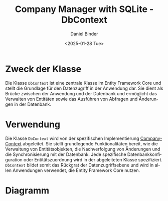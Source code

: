 #+title: Company Manager with SQLite - DbContext
#+author: Daniel Binder
#+language: de
#+date: <2025-01-28 Tue>

* Zweck der Klasse

Die Klasse =DbContext= ist eine zentrale Klasse im Entity Framework Core und stellt die Grundlage für den Datenzugriff in der Anwendung dar. Sie dient als Brücke zwischen der Anwendung und der Datenbank und ermöglicht das Verwalten von Entitäten sowie das Ausführen von Abfragen und Änderungen in der Datenbank.

* Verwendung

Die Klasse =DbContext= wird von der spezifischen Implementierung [[file:CompanyContext.org][CompanyContext]] abgeleitet. Sie stellt grundlegende Funktionalitäten bereit, wie die Verwaltung von Entitätsobjekten, die Nachverfolgung von Änderungen und die Synchronisierung mit der Datenbank. Jede spezifische Datenbankkonfiguration oder Entitätszuordnung wird in der abgeleiteten Klasse spezifiziert. =DbContext= bildet somit das Rückgrat der Datenzugriffsebene und wird in allen Anwendungen verwendet, die Entity Framework Core nutzen.

* Diagramm

[[file:class-diagram/DbContext.png]]
